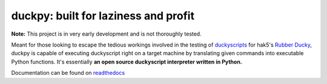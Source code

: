 =====================================
duckpy: built for laziness and profit
=====================================

.. Define badge images
.. |vbadge| image:: https://img.shields.io/badge/duckpy-v0.1.1-yellow.svg
      :target: https://www.github.com/developforlizardz/duckpy
      :alt: duckpy v0.1.1
.. |pybadge| image:: https://img.shields.io/badge/python-3-brightgreen.svg
      :target: https://www.python.org
      :alt: Python 3
.. |mitbadge| image:: https://img.shields.io/badge/license-MIT-blue.svg
      :target: https://duckpy.readthedocs.io/en/latest/license.html
      :alt: MIT License
.. |rtdbadge| image:: https://readthedocs.org/projects/duckpy/badge/?version=latest
      :target: http://duckpy.readthedocs.io/en/latest/?badge=latest
      :alt: Documentation status

|vbadge| |pybadge| |mitbadge| |rtdbadge|

.. Give notice about early stages

**Note:** This project is in very early development and is not thoroughly
tested.

.. Description

Meant for those looking to escape the tedious workings involved in the
testing of `duckyscripts
<https://github.com/hak5darren/USB-Rubber-Ducky/wiki/Duckyscript>`_ for hak5's
`Rubber Ducky <https://hakshop.com/products/usb-rubber-ducky-deluxe>`_, duckpy
is capable of executing duckyscript right on a target machine by translating
given commands into executable Python functions. It's essentially **an open
source duckyscript interpreter written in Python.**

.. landing_marker_end

Documentation can be found on `readthedocs
<https://duckpy.readthedocs.io/en/latest>`_
